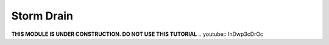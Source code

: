Storm Drain
===========
**THIS MODULE IS UNDER CONSTRUCTION.  DO NOT USE THIS TUTORIAL**
.. youtube:: lhDwp3cDrOc

